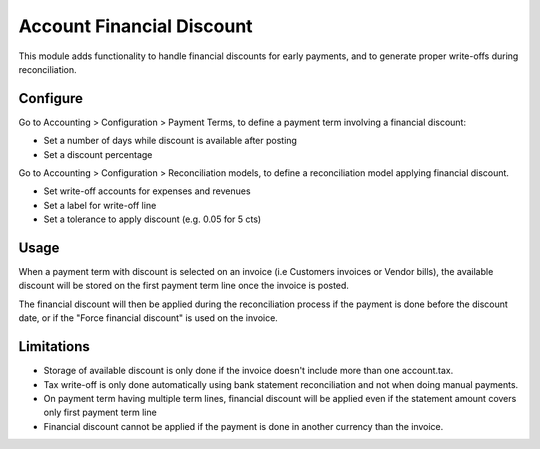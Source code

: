 ==========================
Account Financial Discount
==========================

This module adds functionality to handle financial discounts for early payments,
and to generate proper write-offs during reconciliation.

Configure
=========

Go to Accounting > Configuration > Payment Terms, to define a payment term
involving a financial discount:

* Set a number of days while discount is available after posting
* Set a discount percentage

Go to Accounting > Configuration > Reconciliation models, to define a
reconciliation model applying financial discount.

* Set write-off accounts for expenses and revenues
* Set a label for write-off line
* Set a tolerance to apply discount (e.g. 0.05 for 5 cts)

Usage
=====

When a payment term with discount is selected on an invoice (i.e Customers
invoices or Vendor bills), the available discount will be stored on the first
payment term line once the invoice is posted.

The financial discount will then be applied during the reconciliation process
if the payment is done before the discount date, or if the "Force financial discount"
is used on the invoice.

Limitations
===========

* Storage of available discount is only done if the invoice doesn't include
  more than one account.tax.
* Tax write-off is only done automatically using bank statement reconciliation
  and not when doing manual payments.
* On payment term having multiple term lines, financial discount will be applied
  even if the statement amount covers only first payment term line
* Financial discount cannot be applied if the payment is done in another
  currency than the invoice.
